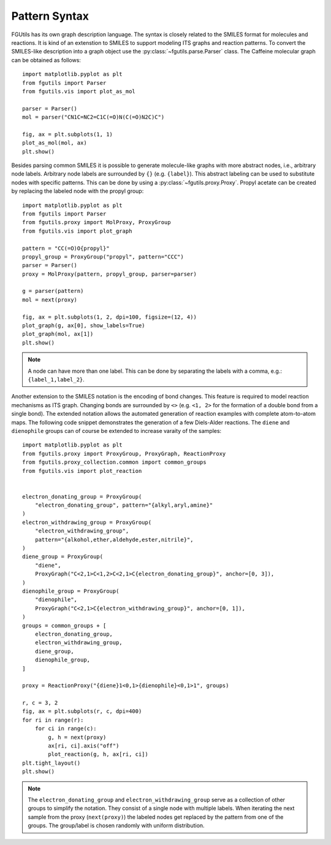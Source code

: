 ==============
Pattern Syntax
==============

FGUtils has its own graph description language. The syntax is closely related
to the SMILES format for molecules and reactions. It is kind of an extenstion
to SMILES to support modeling ITS graphs and reaction patterns. To convert the
SMILES-like description into a graph object use the
:py:class:`~fgutils.parse.Parser` class. The Caffeine molecular graph can be
obtained as follows::

    import matplotlib.pyplot as plt
    from fgutils import Parser
    from fgutils.vis import plot_as_mol

    parser = Parser()
    mol = parser("CN1C=NC2=C1C(=O)N(C(=O)N2C)C")

    fig, ax = plt.subplots(1, 1)
    plot_as_mol(mol, ax)
    plt.show()

.. image:: figures/caffeine_example.png
   :width: 300

Besides parsing common SMILES it is possible to generate molecule-like graphs
with more abstract nodes, i.e., arbitrary node labels. Arbitrary node labels
are surrounded by ``{}`` (e.g. ``{label}``). This abstract labeling can be used
to substitute nodes with specific patterns. This can be done by using a
:py:class:`~fgutils.proxy.Proxy`. Propyl acetate can be created by replacing
the labeled node with the propyl group::

    import matplotlib.pyplot as plt
    from fgutils import Parser
    from fgutils.proxy import MolProxy, ProxyGroup
    from fgutils.vis import plot_graph

    pattern = "CC(=O)O{propyl}"
    propyl_group = ProxyGroup("propyl", pattern="CCC")
    parser = Parser()
    proxy = MolProxy(pattern, propyl_group, parser=parser)

    g = parser(pattern)
    mol = next(proxy)

    fig, ax = plt.subplots(1, 2, dpi=100, figsize=(12, 4))
    plot_graph(g, ax[0], show_labels=True)
    plot_graph(mol, ax[1])
    plt.show()

.. image:: figures/labeled_node_example.png
   :width: 600


.. note:: 

   A node can have more than one label. This can be done by separating the
   labels with a comma, e.g.: ``{label_1,label_2}``.

Another extension to the SMILES notation is the encoding of bond changes. This
feature is required to model reaction mechanisms as ITS graph. Changing bonds
are surrounded by ``<>`` (e.g. ``<1, 2>`` for the formation of a double bond
from a single bond). The extended notation allows the automated generation of
reaction examples with complete atom-to-atom maps. The following code snippet
demonstrates the generation of a few Diels-Alder reactions. The ``diene`` and
``dienophile`` groups can of course be extended to increase varaity of the
samples::


    import matplotlib.pyplot as plt
    from fgutils.proxy import ProxyGroup, ProxyGraph, ReactionProxy
    from fgutils.proxy_collection.common import common_groups
    from fgutils.vis import plot_reaction


    electron_donating_group = ProxyGroup(
        "electron_donating_group", pattern="{alkyl,aryl,amine}"
    )
    electron_withdrawing_group = ProxyGroup(
        "electron_withdrawing_group",
        pattern="{alkohol,ether,aldehyde,ester,nitrile}",
    )
    diene_group = ProxyGroup(
        "diene",
        ProxyGraph("C<2,1>C<1,2>C<2,1>C{electron_donating_group}", anchor=[0, 3]),
    )
    dienophile_group = ProxyGroup(
        "dienophile",
        ProxyGraph("C<2,1>C{electron_withdrawing_group}", anchor=[0, 1]),
    )
    groups = common_groups + [
        electron_donating_group,
        electron_withdrawing_group,
        diene_group,
        dienophile_group,
    ]

    proxy = ReactionProxy("{diene}1<0,1>{dienophile}<0,1>1", groups)

    r, c = 3, 2
    fig, ax = plt.subplots(r, c, dpi=400)
    for ri in range(r):
        for ci in range(c):
            g, h = next(proxy)
            ax[ri, ci].axis("off")
            plot_reaction(g, h, ax[ri, ci])
    plt.tight_layout()
    plt.show()

.. image:: figures/diels_alder_example.png
   :width: 1000

.. note::

   The ``electron_donating_group`` and ``electron_withdrawing_group`` serve as
   a collection of other groups to simplify the notation. They consist of a
   single node with multiple labels. When iterating the next sample from the
   proxy (``next(proxy)``) the labeled nodes get replaced by the pattern from
   one of the groups. The group/label is chosen randomly with uniform
   distribution.

